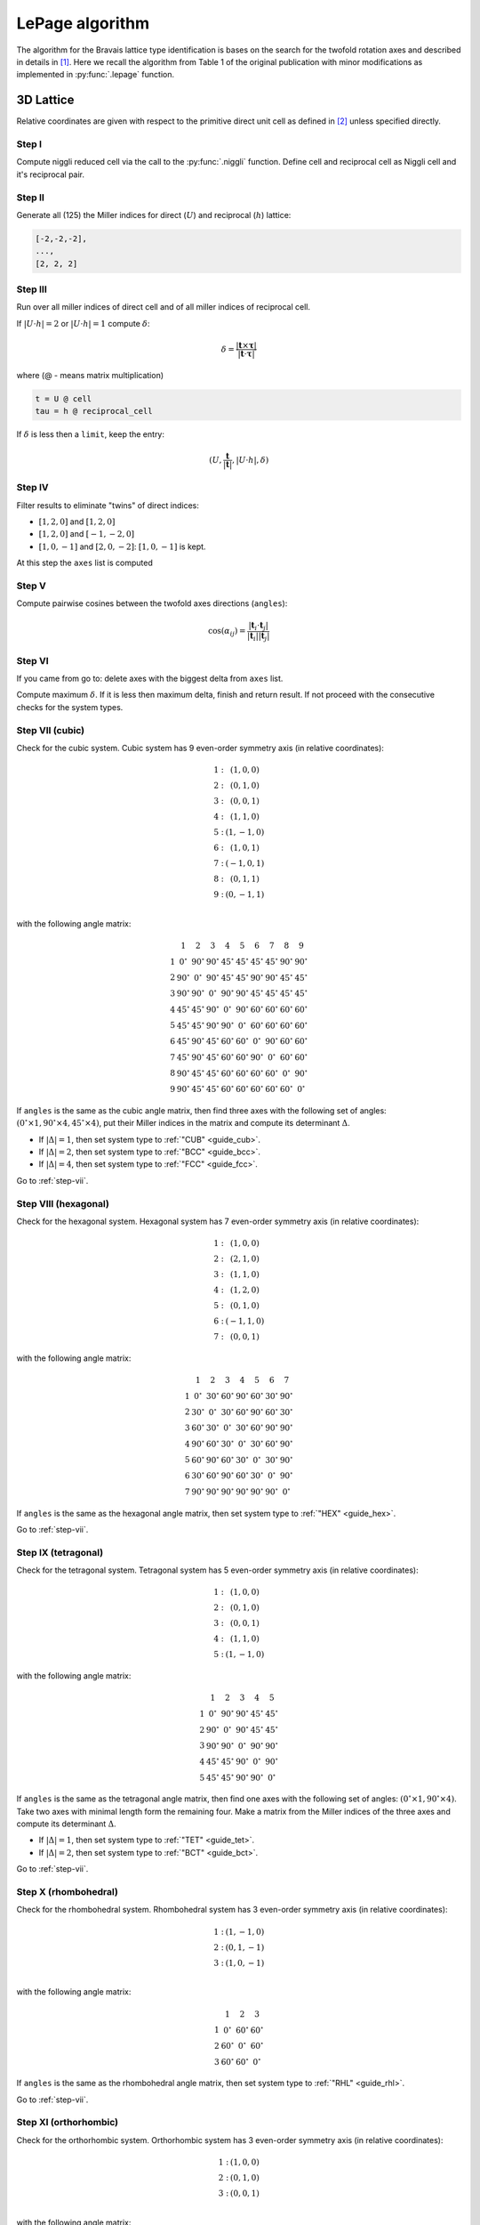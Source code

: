 .. _library_lepage:

****************
LePage algorithm
****************

The algorithm for the Bravais lattice type identification is bases on the search for the 
twofold rotation axes and described in details in [1]_. 
Here we recall the algorithm from Table 1 of the original publication with minor modifications as 
implemented in :py:func:`.lepage` function. 

3D Lattice
==========

Relative coordinates are given with respect to the primitive direct unit cell 
as defined in [2]_ unless specified directly.


Step I
------
Compute niggli reduced cell via the call to the :py:func:`.niggli` function.
Define cell and reciprocal cell as Niggli cell and it's reciprocal pair.

Step II
--------
Generate all (125) the Miller indices for direct (:math:`U`) and 
reciprocal (:math:`h`) lattice:

.. code-block:: python

    [-2,-2,-2],
    ...,
    [2, 2, 2]

Step III
--------
Run over all miller indices of direct cell and of all miller indices 
of reciprocal cell. 

If :math:`\vert U \cdot h\vert = 2` or :math:`\vert U \cdot h\vert = 1` compute :math:`\delta`:

.. math::

    \delta = \frac{\vert \boldsymbol{t}\times\boldsymbol{\tau}\vert}{\vert \boldsymbol{t}\cdot\boldsymbol{\tau}\vert}

where (@ - means matrix multiplication)

.. code-block:: python

    t = U @ cell
    tau = h @ reciprocal_cell

If :math:`\delta` is less then a ``limit``, keep the entry:

.. math::

    (U, \frac{\boldsymbol{t}}{\vert\boldsymbol{t}\vert}, \vert U \cdot h\vert, \delta)

Step IV
-------
Filter results to eliminate "twins" of direct indices:

* :math:`[1, 2, 0]` and :math:`[1, 2, 0]`
* :math:`[1, 2, 0]` and :math:`[-1, -2, 0]`
* :math:`[1, 0, -1]` and :math:`[2, 0, -2]`: :math:`[1, 0, -1]` is kept.

At this step the ``axes`` list is computed

Step V
------

Compute pairwise cosines between the twofold axes directions (``angles``): 

.. math::

    \cos(\alpha_{ij}) = \frac{\vert\boldsymbol{t}_i\cdot\boldsymbol{t}_j\vert}{\vert\boldsymbol{t}_i\vert\vert\boldsymbol{t}_j\vert}

.. _step-vii:

Step VI
-------
If you came from go to: delete axes with the biggest delta from ``axes`` list.

Compute maximum :math:`\delta`. If it is less then maximum delta, finish and return result.
If not proceed with the consecutive checks for the system types.

Step VII (cubic)
----------------

Check for the cubic system. Cubic system has 
9 even-order symmetry axis (in relative coordinates):

.. math::

    \begin{matrix}
        1:& (1, 0, 0) \\
        2:& (0, 1, 0) \\
        3:& (0, 0, 1) \\
        4:& (1, 1, 0) \\
        5:& (1, -1, 0) \\
        6:& (1, 0, 1) \\
        7:& (-1, 0, 1) \\
        8:& (0, 1, 1) \\
        9:& (0, -1, 1) \\
    \end{matrix}

with the following angle matrix:

.. math::

    \begin{matrix}
          & 1          & 2          & 3          & 4          & 5          & 6          & 7          & 8          & 9          \\
        1 & 0^{\circ}  & 90^{\circ} & 90^{\circ} & 45^{\circ} & 45^{\circ} & 45^{\circ} & 45^{\circ} & 90^{\circ} & 90^{\circ} \\
        2 & 90^{\circ} & 0^{\circ}  & 90^{\circ} & 45^{\circ} & 45^{\circ} & 90^{\circ} & 90^{\circ} & 45^{\circ} & 45^{\circ} \\
        3 & 90^{\circ} & 90^{\circ} & 0^{\circ}  & 90^{\circ} & 90^{\circ} & 45^{\circ} & 45^{\circ} & 45^{\circ} & 45^{\circ} \\
        4 & 45^{\circ} & 45^{\circ} & 90^{\circ} & 0^{\circ}  & 90^{\circ} & 60^{\circ} & 60^{\circ} & 60^{\circ} & 60^{\circ} \\
        5 & 45^{\circ} & 45^{\circ} & 90^{\circ} & 90^{\circ} & 0^{\circ}  & 60^{\circ} & 60^{\circ} & 60^{\circ} & 60^{\circ} \\
        6 & 45^{\circ} & 90^{\circ} & 45^{\circ} & 60^{\circ} & 60^{\circ} & 0^{\circ}  & 90^{\circ} & 60^{\circ} & 60^{\circ} \\
        7 & 45^{\circ} & 90^{\circ} & 45^{\circ} & 60^{\circ} & 60^{\circ} & 90^{\circ} & 0^{\circ}  & 60^{\circ} & 60^{\circ} \\
        8 & 90^{\circ} & 45^{\circ} & 45^{\circ} & 60^{\circ} & 60^{\circ} & 60^{\circ} & 60^{\circ} & 0^{\circ}  & 90^{\circ} \\
        9 & 90^{\circ} & 45^{\circ} & 45^{\circ} & 60^{\circ} & 60^{\circ} & 60^{\circ} & 60^{\circ} & 60^{\circ} & 0^{\circ} 
    \end{matrix}

If ``angles`` is the same as the cubic angle matrix, 
then find three axes with the following set of angles: 
:math:`(0^{\circ} \times 1, 90^{\circ}\times 4, 45^{\circ} \times 4)`, put their Miller indices
in the matrix and compute its determinant :math:`\Delta`.

* If :math:`\vert\Delta\vert = 1`, then set system type to :ref:`"CUB" <guide_cub>`.
* If :math:`\vert\Delta\vert = 2`, then set system type to :ref:`"BCC" <guide_bcc>`.
* If :math:`\vert\Delta\vert = 4`, then set system type to :ref:`"FCC" <guide_fcc>`.

Go to :ref:`step-vii`.

Step VIII (hexagonal)
---------------------

Check for the hexagonal system. Hexagonal system has 
7 even-order symmetry axis (in relative coordinates):

.. math::

    \begin{matrix}
        1:& (1, 0, 0) \\
        2:& (2, 1, 0) \\
        3:& (1, 1, 0) \\
        4:& (1, 2, 0) \\
        5:& (0, 1, 0) \\
        6:& (-1, 1, 0) \\
        7:& (0, 0, 1) 
    \end{matrix}

with the following angle matrix:

.. math::

    \begin{matrix}
          & 1          & 2          & 3          & 4          & 5          & 6          & 7          \\
        1 & 0^{\circ}  & 30^{\circ} & 60^{\circ} & 90^{\circ} & 60^{\circ} & 30^{\circ} & 90^{\circ} \\
        2 & 30^{\circ} & 0^{\circ}  & 30^{\circ} & 60^{\circ} & 90^{\circ} & 60^{\circ} & 30^{\circ} \\
        3 & 60^{\circ} & 30^{\circ} & 0^{\circ}  & 30^{\circ} & 60^{\circ} & 90^{\circ} & 90^{\circ} \\
        4 & 90^{\circ} & 60^{\circ} & 30^{\circ} & 0^{\circ}  & 30^{\circ} & 60^{\circ} & 90^{\circ} \\
        5 & 60^{\circ} & 90^{\circ} & 60^{\circ} & 30^{\circ} & 0^{\circ}  & 30^{\circ} & 90^{\circ} \\
        6 & 30^{\circ} & 60^{\circ} & 90^{\circ} & 60^{\circ} & 30^{\circ} & 0^{\circ}  & 90^{\circ} \\
        7 & 90^{\circ} & 90^{\circ} & 90^{\circ} & 90^{\circ} & 90^{\circ} & 90^{\circ} & 0^{\circ}  
    \end{matrix}

If ``angles`` is the same as the hexagonal angle matrix, 
then set system type to :ref:`"HEX" <guide_hex>`.

Go to :ref:`step-vii`.

Step IX (tetragonal)
--------------------

Check for the tetragonal system. Tetragonal system has 
5 even-order symmetry axis (in relative coordinates):

.. math::

    \begin{matrix}
        1:& (1, 0, 0) \\
        2:& (0, 1, 0) \\
        3:& (0, 0, 1) \\
        4:& (1, 1, 0) \\
        5:& (1, -1, 0) 
    \end{matrix}

with the following angle matrix:

.. math::

    \begin{matrix}
          & 1          & 2          & 3          & 4          & 5          \\
        1 & 0^{\circ}  & 90^{\circ} & 90^{\circ} & 45^{\circ} & 45^{\circ} \\
        2 & 90^{\circ} & 0^{\circ}  & 90^{\circ} & 45^{\circ} & 45^{\circ} \\
        3 & 90^{\circ} & 90^{\circ} & 0^{\circ}  & 90^{\circ} & 90^{\circ} \\
        4 & 45^{\circ} & 45^{\circ} & 90^{\circ} & 0^{\circ}  & 90^{\circ} \\
        5 & 45^{\circ} & 45^{\circ} & 90^{\circ} & 90^{\circ} & 0^{\circ}   
    \end{matrix}

If ``angles`` is the same as the tetragonal angle matrix, 
then find one axes with the following set of angles: 
:math:`(0^{\circ} \times 1, 90^{\circ}\times 4)`. Take two axes with minimal length form the remaining four.
Make a matrix from the Miller indices of the three axes 
and compute its determinant :math:`\Delta`.

* If :math:`\vert\Delta\vert  = 1`, then set system type to :ref:`"TET" <guide_tet>`.
* If :math:`\vert\Delta\vert  = 2`, then set system type to :ref:`"BCT" <guide_bct>`.

Go to :ref:`step-vii`.

Step X (rhombohedral)
---------------------

Check for the rhombohedral system. Rhombohedral system has 
3 even-order symmetry axis (in relative coordinates):

.. math::

    \begin{matrix}
        1:& (1, -1, 0) \\
        2:& (0, 1, -1) \\
        3:& (1, 0, -1) \\
    \end{matrix}

with the following angle matrix:

.. math::

    \begin{matrix}
          & 1          & 2          & 3           \\
        1 & 0^{\circ}  & 60^{\circ} & 60^{\circ} \\
        2 & 60^{\circ} & 0^{\circ}  & 60^{\circ} \\
        3 & 60^{\circ} & 60^{\circ} & 0^{\circ}     
    \end{matrix}

If ``angles`` is the same as the rhombohedral angle matrix, 
then set system type to :ref:`"RHL" <guide_rhl>`.

Go to :ref:`step-vii`.

Step XI (orthorhombic)
----------------------

Check for the orthorhombic system. Orthorhombic system has 
3 even-order symmetry axis (in relative coordinates):

.. math::

    \begin{matrix}
        1:& (1, 0, 0) \\
        2:& (0, 1, 0) \\
        3:& (0, 0, 1) \\
    \end{matrix}

with the following angle matrix:

.. math::

    \begin{matrix}
          & 1          & 2          & 3           \\
        1 & 0^{\circ}  & 90^{\circ} & 90^{\circ}  \\
        2 & 90^{\circ} & 0^{\circ}  & 90^{\circ}  \\
        3 & 90^{\circ} & 90^{\circ} & 0     
    \end{matrix}

If ``angles`` is the same as the orthorhombic angle matrix, 
then make a matrix from the Miller indices of the three symmetry axes and 
compute its determinant :math:`\Delta`.

* If :math:`\vert\Delta\vert  = 1`, then set system type to :ref:`"ORC" <guide_orc>`.
* If :math:`\vert\Delta\vert  = 4`, then set system type to ":ref:`"ORCF" <guide_orcf>`.
* If :math:`\vert\Delta\vert  = 2`, then check for :ref:`"ORCC" <guide_orcc>` vs :ref:`"ORCI" <guide_orci>`.
    Define matrix :math:`C` as the matrix where columns are the Miller indices of 
    the three symmetry axes. Compute the vector:

    .. code-block:: python

        v = C @ [1, 1, 1]

    If the elements of v are |coprime|_, then set system type to :ref:`"ORCI" <guide_orci>`, 
    otherwise set the system type to :ref:`"ORCC" <guide_orcc>`.

Go to :ref:`step-vii`.


Step XII (monoclinic)
---------------------

Check for the monoclinic system. Monoclinic system has 
1 even-order symmetry axis (in relative coordinates 
with respect to the conventional lattice as defined in [2]_):

.. math::

    \begin{matrix}
        1:& (1, 0, 0) \\
    \end{matrix}

with the following angle matrix:

.. math::

    \begin{matrix}
          & 1         \\
        1 & 0^{\circ}      
    \end{matrix}

If ``angles`` is the same as the monoclinic angle matrix, 
then define two shortest translation vectors in the plane 
perpendicular to the twofold rotation axis. Put Miller indices of these 
two vectors and of twofold axis in a matrix and compute its determinant :math:`\Delta`

* If :math:`\vert\Delta\vert  = 1`, then set system type to :ref:`"MCL" <guide_mcl>`.
* If :math:`\vert\Delta\vert  = 2`, then set system type to :ref:`"MCLC" <guide_mclc>`.


Go to :ref:`step-vii`.

Step XIII (trigonal)
--------------------

If all previous checks failed set system type to :ref:`"TRI" <guide_tri>` and go to :ref:`step-vii`. 


References
==========

.. [1] Le Page, Y., 1982.
    The derivation of the axes of the conventional unit cell from
    the dimensions of the Buerger-reduced cell.
    Journal of Applied Crystallography, 15(3), pp.255-259.

.. [2] Setyawan, W. and Curtarolo, S., 2010. 
    High-throughput electronic band structure calculations: 
    Challenges and tools. 
    Computational materials science, 49(2), pp.299-312.

